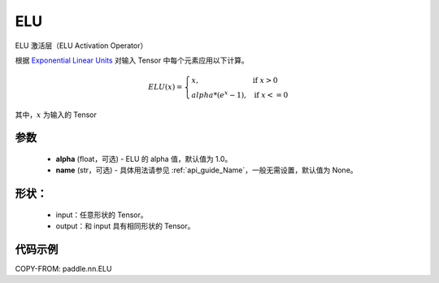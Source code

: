 .. _cn_api_nn_ELU:

ELU
-------------------------------
.. py:class:: paddle.nn.ELU(alpha=1.0, name=None)

ELU 激活层（ELU Activation Operator）

根据 `Exponential Linear Units <https://arxiv.org/abs/1511.07289>`_ 对输入 Tensor 中每个元素应用以下计算。

.. math::

    ELU(x)=
        \left\{
            \begin{array}{lcl}
            x,& &\text{if } \ x > 0 \\
            alpha * (e^{x} - 1),& &\text{if } \ x <= 0
            \end{array}
        \right.

其中，:math:`x` 为输入的 Tensor

参数
::::::::::
    - **alpha** (float，可选) - ELU 的 alpha 值，默认值为 1.0。
    - **name** (str，可选) - 具体用法请参见 :ref:`api_guide_Name`，一般无需设置，默认值为 None。

形状：
::::::::::
    - input：任意形状的 Tensor。
    - output：和 input 具有相同形状的 Tensor。

代码示例
:::::::::

COPY-FROM: paddle.nn.ELU
